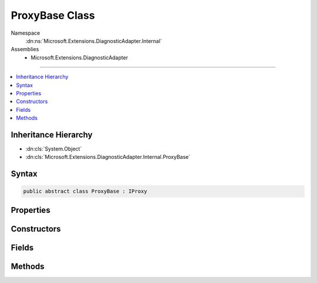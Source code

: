 

ProxyBase Class
===============





Namespace
    :dn:ns:`Microsoft.Extensions.DiagnosticAdapter.Internal`
Assemblies
    * Microsoft.Extensions.DiagnosticAdapter

----

.. contents::
   :local:



Inheritance Hierarchy
---------------------


* :dn:cls:`System.Object`
* :dn:cls:`Microsoft.Extensions.DiagnosticAdapter.Internal.ProxyBase`








Syntax
------

.. code-block:: csharp

    public abstract class ProxyBase : IProxy








.. dn:class:: Microsoft.Extensions.DiagnosticAdapter.Internal.ProxyBase
    :hidden:

.. dn:class:: Microsoft.Extensions.DiagnosticAdapter.Internal.ProxyBase

Properties
----------

.. dn:class:: Microsoft.Extensions.DiagnosticAdapter.Internal.ProxyBase
    :noindex:
    :hidden:

    
    .. dn:property:: Microsoft.Extensions.DiagnosticAdapter.Internal.ProxyBase.UnderlyingInstanceAsObject
    
        
        :rtype: System.Object
    
        
        .. code-block:: csharp
    
            public abstract object UnderlyingInstanceAsObject
            {
                get;
            }
    

Constructors
------------

.. dn:class:: Microsoft.Extensions.DiagnosticAdapter.Internal.ProxyBase
    :noindex:
    :hidden:

    
    .. dn:constructor:: Microsoft.Extensions.DiagnosticAdapter.Internal.ProxyBase.ProxyBase(System.Type)
    
        
    
        
        :type wrappedType: System.Type
    
        
        .. code-block:: csharp
    
            protected ProxyBase(Type wrappedType)
    

Fields
------

.. dn:class:: Microsoft.Extensions.DiagnosticAdapter.Internal.ProxyBase
    :noindex:
    :hidden:

    
    .. dn:field:: Microsoft.Extensions.DiagnosticAdapter.Internal.ProxyBase.WrappedType
    
        
        :rtype: System.Type
    
        
        .. code-block:: csharp
    
            public readonly Type WrappedType
    

Methods
-------

.. dn:class:: Microsoft.Extensions.DiagnosticAdapter.Internal.ProxyBase
    :noindex:
    :hidden:

    
    .. dn:method:: Microsoft.Extensions.DiagnosticAdapter.Internal.ProxyBase.Upwrap<T>()
    
        
        :rtype: T
    
        
        .. code-block:: csharp
    
            public T Upwrap<T>()
    

